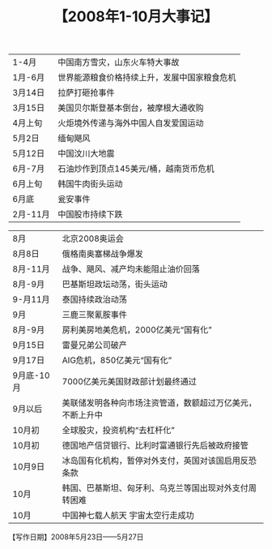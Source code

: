 # -*- org -*-

# Time-stamp: <2011-08-22 14:45:45 Monday by ldw>

#+OPTIONS: ^:nil author:nil timestamp:nil creator:nil H:2

#+STARTUP: indent

#+TITLE: 【2008年1-10月大事记】


#+CAPTION: 【2008年1-8月·第一卷写作起因及其期间·大事记】

| 1-4月    | 中国南方雪灾，山东火车特大事故               |
| 1月-6月  | 世界能源粮食价格持续上升，发展中国家粮食危机 |
| 3月14日  | 拉萨打砸抢事件                               |
| 3月15日  | 美国贝尔斯登基本倒台，被摩根大通收购         |
| 4月上旬  | 火炬境外传递与海外中国人自发爱国运动         |
| 5月2日   | 缅甸飓风                                     |
| 5月12日  | 中国汶川大地震                               |
| 6月-7月  | 石油炒作到顶点145美元/桶，越南货币危机       |
| 6月上旬  | 韩国牛肉街头运动                             |
| 6月底    | 瓮安事件                                     |
| 2月-11月 | 中国股市持续下跌                             |

#+CAPTION: 【2008年8-10月·第二卷写作期间·大事记】

| 8月        | 北京2008奥运会                                             |
| 8月8日     | 俄格南奥塞梯战争爆发                                       |
| 8月-11月   | 战争、飓风、减产均未能阻止油价回落                         |
| 8月-9月    | 巴基斯坦政坛动荡，街头运动                                 |
| 9-月11月   | 泰国持续政治动荡                                           |
| 9月        | 三鹿三聚氰胺事件                                           |
| 8月-9月    | 房利美房地美危机，2000亿美元“国有化”                     |
| 9月15日    | 雷曼兄弟公司破产                                           |
| 9月17日    | AIG危机，850亿美元“国有化”                               |
| 9月底-10月 | 7000亿美元美国财政部计划最终通过                           |
| 9月以后    | 美联储发明各种向市场注资管道，数额超过万亿美元，不断上升中 |
| 10月初     | 全球股灾，投资机构“去杠杆化”                             |
| 10月初     | 德国地产信贷银行、比利时富通银行先后被政府接管             |
| 10月9日    | 冰岛国有化机构，暂停对外支付，英国对该国启用反恐条款       |
| 10月       | 韩国、巴基斯坦、匈牙利、乌克兰等国出现对外支付周转困难     |
| 10月       | 中国神七载人航天 宇宙太空行走成功                          |

#+CAPTION: 大国游戏1关注地区
#+ATTR_HTML: align="center" width="100%"
[[../img/大国游戏1关注地区.jpg]]

#+CAPTION: 19世纪晚期的大国游戏（大英帝国vs俄罗斯）
#+ATTR_HTML: align="center" width="100%"
[[../img/19世纪晚期的大国游戏（大英帝国vs俄罗斯）.jpg]]

#+CAPTION: 21世纪上半叶的大国游戏（who vs who）
#+ATTR_HTML: align="center" width="100%"
[[../img/21世纪上半叶的大国游戏（who vs who）.jpg]]

#+begin_center
【写作日期】2008年5月23日——5月27日            
#+end_center

